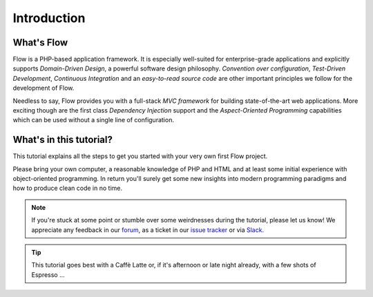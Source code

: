 ============
Introduction
============

What's Flow
===========

Flow is a PHP-based application framework. It is especially well-suited for
enterprise-grade applications and explicitly supports *Domain-Driven Design*, a
powerful software design philosophy. *Convention over configuration*, *Test-Driven
Development*, *Continuous Integration* and an *easy-to-read source code* are other
important principles we follow for the development of Flow.

Needless to say, Flow provides you with a full-stack *MVC framework* for building
state-of-the-art web applications. More exciting though are the first class
*Dependency Injection* support and the *Aspect-Oriented Programming* capabilities
which can be used without a single line of configuration.

What's in this tutorial?
========================

This tutorial explains all the steps to get you started with your very own
first Flow project.

Please bring your own computer, a reasonable knowledge of PHP and HTML and at
least some initial experience with object-oriented programming. In return
you'll surely get some new insights into modern programming paradigms and how
to produce clean code in no time.

.. note::
	If you're stuck at some point or stumble over some weirdnesses during the
	tutorial, please let us know! We appreciate any feedback in our `forum <https://discuss.neos.io/>`_, as
	a ticket in our `issue tracker <https://jira.neos.io/browse/FLOW>`_ or via `Slack <http://slack.neos.io/>`_.

.. tip::
	This tutorial goes best with a Caffè Latte or, if it's afternoon or late night
	already, with a few shots of Espresso ...

